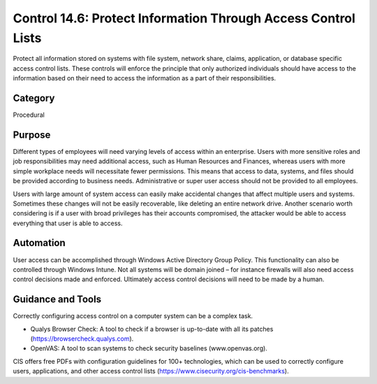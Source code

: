Control 14.6: Protect Information Through Access Control Lists 
==============================================================

Protect all information stored on systems with file system, network share, claims, application, or database specific access control lists. These controls will enforce the principle that only authorized individuals should have access to the information based on their need to access the information as a part of their responsibilities.

Category
________
Procedural

Purpose
_______
Different types of employees will need varying levels of access within an enterprise. Users with more sensitive roles and job responsibilities may need additional access, such as Human Resources and Finances, whereas users with more simple workplace needs will necessitate fewer permissions. This means that access to data, systems, and files should be provided according to business needs. Administrative or super user access should not be provided to all employees. 

Users with large amount of system access can easily make accidental changes that affect multiple users and systems. Sometimes these changes will not be easily recoverable, like deleting an entire network drive. Another scenario worth considering is if a user with broad privileges has their accounts compromised, the attacker would be able to access everything that user is able to access.

Automation
__________
User access can be accomplished through Windows Active Directory Group Policy. This functionality can also be controlled through Windows Intune. Not all systems will be domain joined – for instance firewalls will also need access control decisions made and enforced. Ultimately access control decisions will need to be made by a human. 

Guidance and Tools 
__________________
Correctly configuring access control on a computer system can be a complex task. 

* Qualys Browser Check: A tool to check if a browser is up-to-date with all its patches (https://browsercheck.qualys.com).
* OpenVAS: A tool to scan systems to check security baselines (www.openvas.org).

.. image:: _static/BenchmarksLogo.png

CIS offers free PDFs with configuration guidelines for 100+ technologies, which can be used to correctly configure users, applications, and other access control lists (https://www.cisecurity.org/cis-benchmarks). 